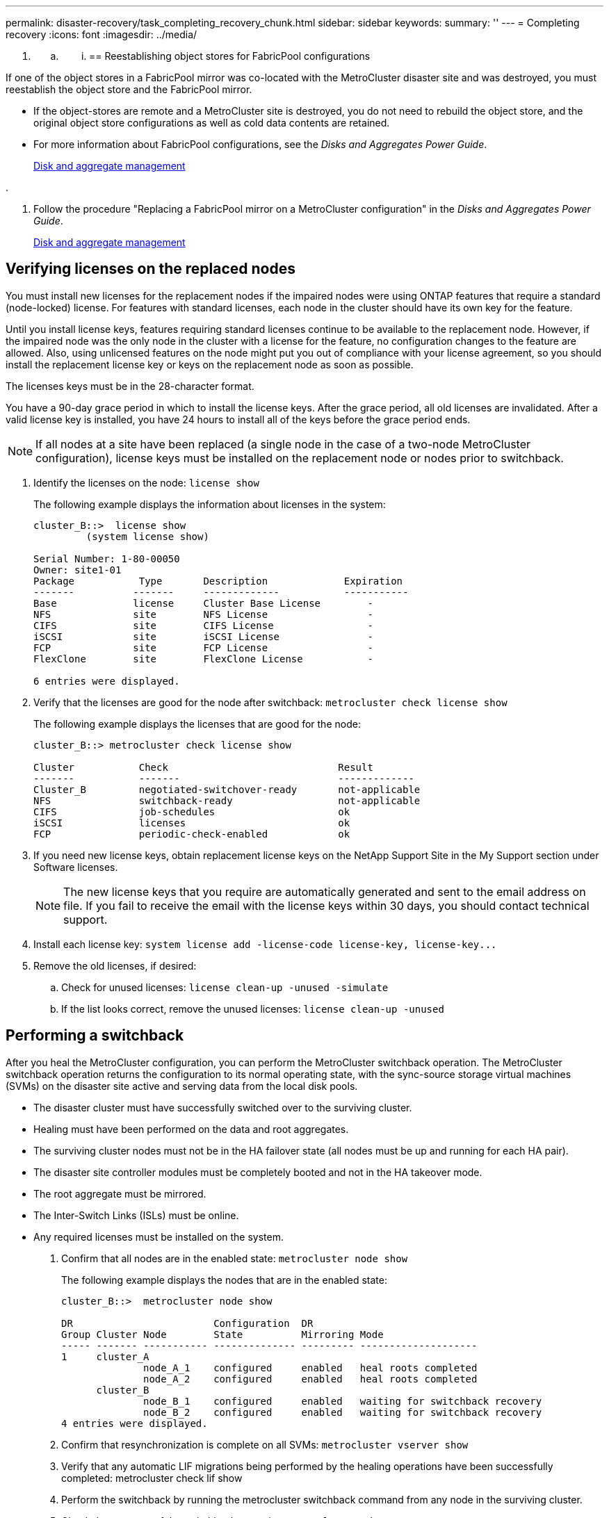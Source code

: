 ---
permalink: disaster-recovery/task_completing_recovery_chunk.html
sidebar: sidebar
keywords: 
summary: ''
---
= Completing recovery
:icons: font
:imagesdir: ../media/

[.lead]
. {blank}
 .. {blank}
  ... {blank}
+
== Reestablishing object stores for FabricPool configurations

[.lead]
If one of the object stores in a FabricPool mirror was co-located with the MetroCluster disaster site and was destroyed, you must reestablish the object store and the FabricPool mirror.

* If the object-stores are remote and a MetroCluster site is destroyed, you do not need to rebuild the object store, and the original object store configurations as well as cold data contents are retained.
* For more information about FabricPool configurations, see the _Disks and Aggregates Power Guide_.
+
https://docs.netapp.com/ontap-9/topic/com.netapp.doc.dot-cm-psmg/home.html[Disk and aggregate management]

.

. Follow the procedure "Replacing a FabricPool mirror on a MetroCluster configuration" in the _Disks and Aggregates Power Guide_.
+
https://docs.netapp.com/ontap-9/topic/com.netapp.doc.dot-cm-psmg/home.html[Disk and aggregate management]

== Verifying licenses on the replaced nodes

[.lead]
You must install new licenses for the replacement nodes if the impaired nodes were using ONTAP features that require a standard (node-locked) license. For features with standard licenses, each node in the cluster should have its own key for the feature.

Until you install license keys, features requiring standard licenses continue to be available to the replacement node. However, if the impaired node was the only node in the cluster with a license for the feature, no configuration changes to the feature are allowed. Also, using unlicensed features on the node might put you out of compliance with your license agreement, so you should install the replacement license key or keys on the replacement node as soon as possible.

The licenses keys must be in the 28-character format.

You have a 90-day grace period in which to install the license keys. After the grace period, all old licenses are invalidated. After a valid license key is installed, you have 24 hours to install all of the keys before the grace period ends.

NOTE: If all nodes at a site have been replaced (a single node in the case of a two-node MetroCluster configuration), license keys must be installed on the replacement node or nodes prior to switchback.

. Identify the licenses on the node: `license show`
+
The following example displays the information about licenses in the system:
+
----
cluster_B::>  license show
         (system license show)

Serial Number: 1-80-00050
Owner: site1-01
Package           Type       Description             Expiration
-------          -------     -------------           -----------
Base             license     Cluster Base License        -
NFS              site        NFS License                 -
CIFS             site        CIFS License                -
iSCSI            site        iSCSI License               -
FCP              site        FCP License                 -
FlexClone        site        FlexClone License           -

6 entries were displayed.
----

. Verify that the licenses are good for the node after switchback: `metrocluster check license show`
+
The following example displays the licenses that are good for the node:
+
----
cluster_B::> metrocluster check license show

Cluster           Check                             Result
-------           -------                           -------------
Cluster_B         negotiated-switchover-ready       not-applicable
NFS               switchback-ready                  not-applicable
CIFS              job-schedules                     ok
iSCSI             licenses                          ok
FCP               periodic-check-enabled            ok
----

. If you need new license keys, obtain replacement license keys on the NetApp Support Site in the My Support section under Software licenses.
+
NOTE: The new license keys that you require are automatically generated and sent to the email address on file. If you fail to receive the email with the license keys within 30 days, you should contact technical support.

. Install each license key: `+system license add -license-code license-key, license-key...+`
. Remove the old licenses, if desired:
 .. Check for unused licenses: `license clean-up -unused -simulate`
 .. If the list looks correct, remove the unused licenses: `license clean-up -unused`

== Performing a switchback

[.lead]
After you heal the MetroCluster configuration, you can perform the MetroCluster switchback operation. The MetroCluster switchback operation returns the configuration to its normal operating state, with the sync-source storage virtual machines (SVMs) on the disaster site active and serving data from the local disk pools.

* The disaster cluster must have successfully switched over to the surviving cluster.
* Healing must have been performed on the data and root aggregates.
* The surviving cluster nodes must not be in the HA failover state (all nodes must be up and running for each HA pair).
* The disaster site controller modules must be completely booted and not in the HA takeover mode.
* The root aggregate must be mirrored.
* The Inter-Switch Links (ISLs) must be online.
* Any required licenses must be installed on the system.

. Confirm that all nodes are in the enabled state: `metrocluster node show`
+
The following example displays the nodes that are in the enabled state:
+
----
cluster_B::>  metrocluster node show

DR                        Configuration  DR
Group Cluster Node        State          Mirroring Mode
----- ------- ----------- -------------- --------- --------------------
1     cluster_A
              node_A_1    configured     enabled   heal roots completed
              node_A_2    configured     enabled   heal roots completed
      cluster_B
              node_B_1    configured     enabled   waiting for switchback recovery
              node_B_2    configured     enabled   waiting for switchback recovery
4 entries were displayed.
----

. Confirm that resynchronization is complete on all SVMs: `metrocluster vserver show`
. Verify that any automatic LIF migrations being performed by the healing operations have been successfully completed: metrocluster check lif show
. Perform the switchback by running the metrocluster switchback command from any node in the surviving cluster.
. Check the progress of the switchback operation: `metrocluster show`
+
The switchback operation is still in progress when the output displays waiting-for-switchback:
+
----
cluster_B::> metrocluster show
Cluster                   Entry Name          State
------------------------- ------------------- -----------
 Local: cluster_B         Configuration state configured
                          Mode                switchover
                          AUSO Failure Domain -
Remote: cluster_A         Configuration state configured
                          Mode                waiting-for-switchback
                          AUSO Failure Domain -
----
+
The switchback operation is complete when the output displays normal:
+
----
cluster_B::> metrocluster show
Cluster                   Entry Name          State
------------------------- ------------------- -----------
 Local: cluster_B         Configuration state configured
                          Mode                normal
                          AUSO Failure Domain -
Remote: cluster_A         Configuration state configured
                          Mode                normal
                          AUSO Failure Domain -
----
+
If a switchback takes a long time to finish, you can check on the status of in-progress baselines by using the metrocluster config-replication resync-status show command. This command is at the advanced privilege level.

. Reestablish any SnapMirror or SnapVault configurations.
+
In ONTAP 8.3, you need to manually reestablish a lost SnapMirror configuration after a MetroCluster switchback operation. In ONTAP 9.0 and later, the relationship is reestablished automatically.

== Verifying a successful switchback

[.lead]
After performing the switchback, you want to confirm that all aggregates and storage virtual machines (SVMs) are switched back and online.

. Verify that the switched-over data aggregates are switched back: `storage aggregate show`
+
In the following example, aggr_b2 on node B2 has switched back:
+
----
node_B_1::> storage aggregate show
Aggregate     Size Available Used% State   #Vols  Nodes            RAID Status
--------- -------- --------- ----- ------- ------ ---------------- ------------
...
aggr_b2    227.1GB   227.1GB    0% online       0 node_B_2   raid_dp,
                                                                   mirrored,
                                                                   normal

node_A_1::> aggr show
Aggregate     Size Available Used% State   #Vols  Nodes            RAID Status
--------- -------- --------- ----- ------- ------ ---------------- ------------
...
aggr_b2          -         -     - unknown      - node_A_1
----
+
If the disaster site included unmirrored aggregates and the unmirrored aggregates are no longer present, the aggregate may show up with a State of unknown in the output of the storage aggregate show command. Contact technical support to remove the out-of-date entries for the unmirrored aggregates.

. Verify that all sync-destination SVMs on the surviving cluster are dormant (showing an Admin State of stopped) and the sync-source SVMs on the disaster cluster are up and running: `vserver show -subtype sync-source`
+
----
node_B_1::> vserver show -subtype sync-source
                               Admin      Root                       Name    Name
Vserver     Type    Subtype    State      Volume     Aggregate       Service Mapping
----------- ------- ---------- ---------- ---------- ----------      ------- -------
...
vs1a        data    sync-source
                               running    vs1a_vol   node_B_2        file    file
                                                                     aggr_b2

node_A_1::> vserver show -subtype sync-destination
                               Admin      Root                         Name    Name
Vserver            Type    Subtype    State      Volume     Aggregate  Service Mapping
-----------        ------- ---------- ---------- ---------- ---------- ------- -------
...
cluster_A-vs1a-mc  data    sync-destination
                                      stopped    vs1a_vol   sosb_      file    file
                                                                       aggr_b2
----
+
Sync-destination aggregates in the MetroCluster configuration have the suffix "-mc" automatically appended to their name to help identify them.

. Confirm that the switchback operations succeeded by using the metrocluster operation show command.
+
|===
| If the command output shows...| Then...
a|
That the switchback operation state is successful.
a|
The switchback process is complete and you can proceed with operation of the system.
a|
That the switchback operation or switchback-continuation-agent operation is partially successful.
a|
Perform the suggested fix provided in the output of the metrocluster operation show command.
|===

You must repeat the previous sections to perform the switchback in the opposite direction. If site_A did a switchover of site_B, have site_B do a switchover of site_A.

== Mirroring the root aggregates of the replacement nodes

[.lead]
If disks were replaced, you must mirror the root aggregates of the new nodes on the disaster site.

. On the disaster site, identify the aggregates which are not mirrored: `storage aggregate show`
+
----
cluster_A::> storage aggregate show

Aggregate     Size Available Used% State   #Vols  Nodes            RAID Status
--------- -------- --------- ----- ------- ------ ---------------- ------------
node_A_1_aggr0
            1.49TB   74.12GB   95% online       1 node_A_1         raid4,
                                                                   normal
node_A_2_aggr0
            1.49TB   74.12GB   95% online       1 node_A_2         raid4,
                                                                   normal
node_A_1_aggr1
            1.49TB   74.12GB   95% online       1 node_A_1         raid 4, normal
                                                                   mirrored
node_A_2_aggr1
            1.49TB   74.12GB   95% online       1 node_A_2         raid 4, normal
                                                                   mirrored
4 entries were displayed.

cluster_A::>
----

. Mirror one of the root aggregates: `storage aggregate mirror -aggregate root-aggregate`
+
The following example shows how the command selects disks and prompts for confirmation when mirroring the aggregate.
+
----
cluster_A::> storage aggregate mirror -aggregate node_A_2_aggr0

Info: Disks would be added to aggregate "node_A_2_aggr0" on node "node_A_2" in
      the following manner:

      Second Plex

        RAID Group rg0, 3 disks (block checksum, raid4)
          Position   Disk                      Type                  Size
          ---------- ------------------------- ---------- ---------------
          parity     2.10.0                    SSD                      -
          data       1.11.19                   SSD                894.0GB
          data       2.10.2                    SSD                894.0GB

      Aggregate capacity available for volume use would be 1.49TB.

Do you want to continue? {y|n}: y

cluster_A::>
----

. Verify that mirroring of the root aggregate is complete: `storage aggregate show`
+
The following example shows that the root aggregates are mirrored.
+
----
cluster_A::> storage aggregate show

Aggregate     Size Available Used% State   #Vols  Nodes       RAID Status
--------- -------- --------- ----- ------- ------ ----------- ------------
node_A_1_aggr0
            1.49TB   74.12GB   95% online       1 node_A_1    raid4,
                                                              mirrored,
                                                              normal
node_A_2_aggr0
            2.24TB   838.5GB   63% online       1 node_A_2    raid4,
                                                              mirrored,
                                                              normal
node_A_1_aggr1
            1.49TB   74.12GB   95% online       1 node_A_1    raid4,
                                                              mirrored,
                                                              normal
node_A_2_aggr1
            1.49TB   74.12GB   95% online       1 node_A_2    raid4
                                                              mirrored,
                                                              normal
4 entries were displayed.

cluster_A::>
----

. Repeat these steps for the other root aggregates.
+
Any root aggregate that does not have a status of mirrored must be mirrored.

== Reconfiguring the ONTAP Mediator service (MetroCluster IP configurations)

[.lead]
If you have a MetroCluster IP configuration that was configured with the ONTAP Mediator service, you must remove and reconfigure the association with the mediator.

* You must have the IP address and username and password for the ONTAP Mediator service.
* The ONTAP Mediator service must be configured and operating on the Linux host.

. Remove the existing ONTAP Mediator configuration: `metrocluster configuration-settings mediator remove`
. Reconfigure the ONTAP Mediator configuration: `metrocluster configuration-settings mediator add -mediator-address mediator-IP-address`

== Verifying the health of the MetroCluster configuration

[.lead]
You should check the health of the MetroCluster configuration to verify proper operation.

. Check that the MetroCluster is configured and in normal mode on each cluster: `metrocluster show`
+
----
cluster_A::> metrocluster show
Cluster                   Entry Name          State
------------------------- ------------------- -----------
 Local: cluster_A         Configuration state configured
                          Mode                normal
                          AUSO Failure Domain auso-on-cluster-disaster
Remote: cluster_B         Configuration state configured
                          Mode                normal
                          AUSO Failure Domain auso-on-cluster-disaster
----

. Check that mirroring is enabled on each node: `metrocluster node show`
+
----
cluster_A::> metrocluster node show
DR                           Configuration  DR
Group Cluster Node           State          Mirroring Mode
----- ------- -------------- -------------- --------- --------------------
1     cluster_A
              node_A_1       configured     enabled   normal
      cluster_B
              node_B_1       configured     enabled   normal
2 entries were displayed.
----

. Check that the MetroCluster components are healthy: `metrocluster check run`
+
----
cluster_A::> metrocluster check run

Last Checked On: 10/1/2014 16:03:37

Component           Result
------------------- ---------
nodes               ok
lifs                ok
config-replication  ok
aggregates          ok
4 entries were displayed.

Command completed. Use the "metrocluster check show -instance" command or sub-commands in "metrocluster check" directory for detailed results.
To check if the nodes are ready to do a switchover or switchback operation, run "metrocluster switchover -simulate" or "metrocluster switchback -simulate", respectively.
----

. Check that there are no health alerts: `system health alert show`
. Simulate a switchover operation:
 .. From any node's prompt, change to the advanced privilege level: `set -privilege advanced`
+
You need to respond with `y` when prompted to continue into advanced mode and see the advanced mode prompt (*>).

 .. Perform the switchover operation with the -simulate parameter: `metrocluster switchover -simulate`
 .. Return to the admin privilege level: `set -privilege admin`
. For MetroCluster IP configurations using the ONTAP Mediator service, confirm that the Mediator service is up and operating.
 .. Check that the Mediator disks are visible to the system: `storage failover mailbox-disk show`
+
The following example shows that the mailbox disks have been recognized.
+
----
node_A_1::*> storage failover mailbox-disk show
                 Mailbox
Node             Owner     Disk    Name        Disk UUID
-------------     ------   -----   -----        ----------------
sti113-vsim-ucs626g
.
.
     local     0m.i2.3L26      7BBA77C9:AD702D14:831B3E7E:0B0730EE:00000000:00000000:00000000:00000000:00000000:00000000
     local     0m.i2.3L27      928F79AE:631EA9F9:4DCB5DE6:3402AC48:00000000:00000000:00000000:00000000:00000000:00000000
     local     0m.i1.0L60      B7BCDB3C:297A4459:318C2748:181565A3:00000000:00000000:00000000:00000000:00000000:00000000
.
.
.
     partner   0m.i1.0L14      EA71F260:D4DD5F22:E3422387:61D475B2:00000000:00000000:00000000:00000000:00000000:00000000
     partner   0m.i2.3L64      4460F436:AAE5AB9E:D1ED414E:ABF811F7:00000000:00000000:00000000:00000000:00000000:00000000
28 entries were displayed.
----

 .. Change to the advanced privilege level: `set -privilege advanced`
 .. Check that the mailbox LUNs are visible to the system: `storage iscsi-initiator show`
+
The output will show the presence of the mailbox LUNs:
+
----

Node    Type       Label      Target Portal     Target Name                                 Admin/Op
----    ----       --------   ---------    --------- --------------------------------       --------
.
.
.
.node_A_1
               mailbox
                     mediator 172.16.254.1    iqn.2012-05.local:mailbox.target.db5f02d6-e3d3    up/up
.
.
.
17 entries were displayed.
----

 .. Return to the administrative privilege level: `set -privilege admin`
